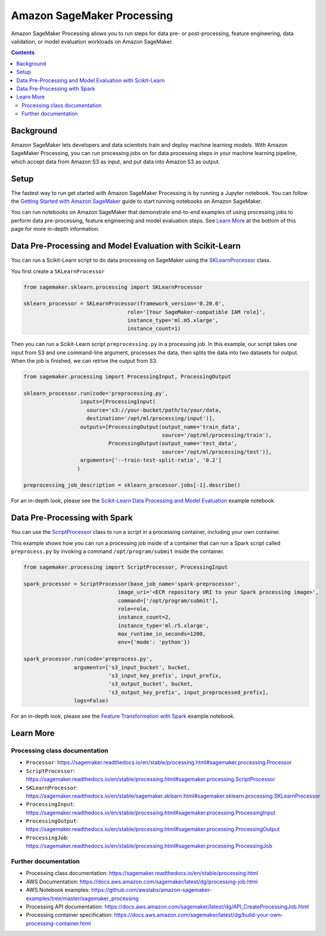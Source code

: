 ##############################
Amazon SageMaker Processing
##############################


Amazon SageMaker Processing allows you to run steps for data pre- or post-processing, feature engineering, data validation, or model evaluation workloads on Amazon SageMaker.

.. contents::

Background
==========

Amazon SageMaker lets developers and data scientists train and deploy machine learning models. With Amazon SageMaker Processing, you can run processing jobs on for data processing steps in your machine learning pipeline, which accept data from Amazon S3 as input, and put data into Amazon S3 as output.

.. image:: ./amazon_sagemaker_processing_image1.png

Setup
=====

The fastest way to run get started with Amazon SageMaker Processing is by running a Jupyter notebook. You can follow the `Getting Started with Amazon SageMaker`_ guide to start running notebooks on Amazon SageMaker.

.. _Getting Started with Amazon SageMaker: https://docs.aws.amazon.com/sagemaker/latest/dg/gs.html

You can run notebooks on Amazon SageMaker that demonstrate end-to-end examples of using processing jobs to perform data pre-processing, feature engineering and model evaluation steps. See `Learn More`_ at the bottom of this page for more in-depth information.


Data Pre-Processing and Model Evaluation with Scikit-Learn
==================================================================

You can run a Scikit-Learn script to do data processing on SageMaker using the `SKLearnProcessor`_ class.

.. _SKLearnProcessor: https://sagemaker.readthedocs.io/en/stable/sagemaker.sklearn.html#sagemaker.sklearn.processing.SKLearnProcessor

You first create a ``SKLearnProcessor``

.. code:: python

    from sagemaker.sklearn.processing import SKLearnProcessor

    sklearn_processor = SKLearnProcessor(framework_version='0.20.0',
                                     role='[Your SageMaker-compatible IAM role]',
                                     instance_type='ml.m5.xlarge',
                                     instance_count=1)

Then you can run a Scikit-Learn script ``preprocessing.py`` in a processing job. In this example, our script takes one input from S3 and one command-line argument, processes the data, then splits the data into two datasets for output. When the job is finished, we can retrive the output from S3.

.. code:: python

    from sagemaker.processing import ProcessingInput, ProcessingOutput

    sklearn_processor.run(code='preprocessing.py',
                      inputs=[ProcessingInput(
                        source='s3://your-bucket/path/to/your/data,
                        destination='/opt/ml/processing/input')],
                      outputs=[ProcessingOutput(output_name='train_data',
                                                source='/opt/ml/processing/train'),
                               ProcessingOutput(output_name='test_data',
                                                source='/opt/ml/processing/test')],
                      arguments=['--train-test-split-ratio', '0.2']
                     )

    preprocessing_job_description = sklearn_processor.jobs[-1].describe()

For an in-depth look, please see the `Scikit-Learn Data Processing and Model Evaluation`_ example notebook.

.. _Scikit-Learn Data Processing and Model Evaluation: https://github.com/awslabs/amazon-sagemaker-examples/blob/master/sagemaker_processing/scikit_learn_data_processing_and_model_evaluation/scikit_learn_data_processing_and_model_evaluation.ipynb


Data Pre-Processing with Spark
==============================

You can use the `ScriptProcessor`_ class to run a script in a processing container, including your own container.

.. _ScriptProcessor: https://sagemaker.readthedocs.io/en/stable/processing.html#sagemaker.processing.ScriptProcessor

This example shows how you can run a processing job inside of a container that can run a Spark script called ``preprocess.py`` by invoking a command ``/opt/program/submit`` inside the container.

.. code:: python

    from sagemaker.processing import ScriptProcessor, ProcessingInput

    spark_processor = ScriptProcessor(base_job_name='spark-preprocessor',
                                  image_uri='<ECR repository URI to your Spark processing image>',
                                  command=['/opt/program/submit'],
                                  role=role,
                                  instance_count=2,
                                  instance_type='ml.r5.xlarge',
                                  max_runtime_in_seconds=1200,
                                  env={'mode': 'python'})

    spark_processor.run(code='preprocess.py',
                    arguments=['s3_input_bucket', bucket,
                               's3_input_key_prefix', input_prefix,
                               's3_output_bucket', bucket,
                               's3_output_key_prefix', input_preprocessed_prefix],
                    logs=False)

For an in-depth look, please see the `Feature Transformation with Spark`_ example notebook.

.. _Feature Transformation with Spark: https://github.com/awslabs/amazon-sagemaker-examples/blob/master/sagemaker_processing/feature_transformation_with_sagemaker_processing/feature_transformation_with_sagemaker_processing.ipynb


Learn More
==========

Processing class documentation
------------------------------

- ``Processor``: https://sagemaker.readthedocs.io/en/stable/processing.html#sagemaker.processing.Processor
- ``ScriptProcessor``: https://sagemaker.readthedocs.io/en/stable/processing.html#sagemaker.processing.ScriptProcessor
- ``SKLearnProcessor``: https://sagemaker.readthedocs.io/en/stable/sagemaker.sklearn.html#sagemaker.sklearn.processing.SKLearnProcessor
- ``ProcessingInput``: https://sagemaker.readthedocs.io/en/stable/processing.html#sagemaker.processing.ProcessingInput
- ``ProcessingOutput``: https://sagemaker.readthedocs.io/en/stable/processing.html#sagemaker.processing.ProcessingOutput
- ``ProcessingJob``: https://sagemaker.readthedocs.io/en/stable/processing.html#sagemaker.processing.ProcessingJob


Further documentation
---------------------

- Processing class documentation: https://sagemaker.readthedocs.io/en/stable/processing.html
- ​​AWS Documentation: https://docs.aws.amazon.com/sagemaker/latest/dg/processing-job.html
- AWS Notebook examples: https://github.com/awslabs/amazon-sagemaker-examples/tree/master/sagemaker_processing
- Processing API documentation: https://docs.aws.amazon.com/sagemaker/latest/dg/API_CreateProcessingJob.html
- Processing container specification: https://docs.aws.amazon.com/sagemaker/latest/dg/build-your-own-processing-container.html
